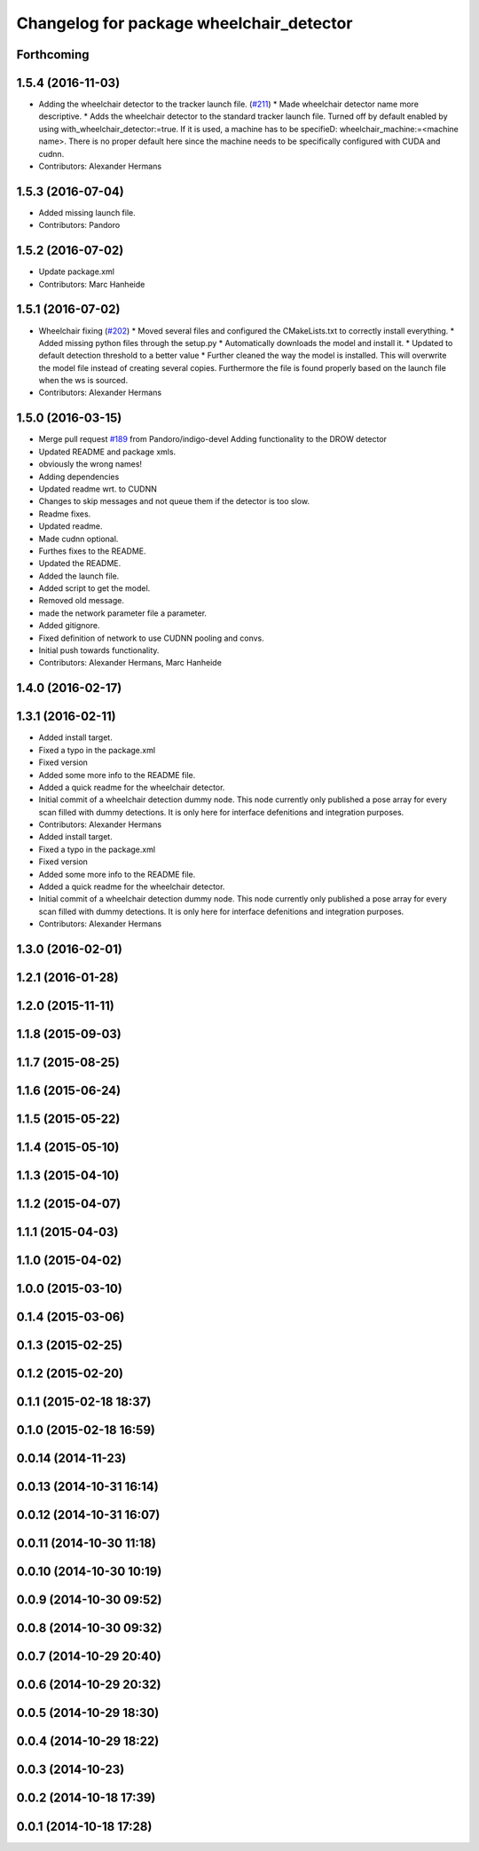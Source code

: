 ^^^^^^^^^^^^^^^^^^^^^^^^^^^^^^^^^^^^^^^^^
Changelog for package wheelchair_detector
^^^^^^^^^^^^^^^^^^^^^^^^^^^^^^^^^^^^^^^^^

Forthcoming
-----------

1.5.4 (2016-11-03)
------------------
* Adding the wheelchair detector to the tracker launch file. (`#211 <https://github.com/strands-project/strands_perception_people/issues/211>`_)
  * Made wheelchair detector name more descriptive.
  * Adds the wheelchair detector to the standard tracker launch file.
  Turned off by default enabled by using with_wheelchair_detector:=true.
  If it is used, a machine has to be specifieD: wheelchair_machine:=<machine name>.
  There is no proper default here since the machine needs to be specifically
  configured with CUDA and cudnn.
* Contributors: Alexander Hermans

1.5.3 (2016-07-04)
------------------
* Added missing launch file.
* Contributors: Pandoro

1.5.2 (2016-07-02)
------------------
* Update package.xml
* Contributors: Marc Hanheide

1.5.1 (2016-07-02)
------------------
* Wheelchair fixing (`#202 <https://github.com/strands-project/strands_perception_people/issues/202>`_)
  * Moved several files and configured the CMakeLists.txt to correctly install everything.
  * Added missing python files through the setup.py
  * Automatically downloads the model and install it.
  * Updated to default detection threshold to a better value
  * Further cleaned the way the model is installed.
  This will overwrite the model file instead of creating several copies.
  Furthermore the file is found properly based on the launch file when the ws is sourced.
* Contributors: Alexander Hermans

1.5.0 (2016-03-15)
------------------
* Merge pull request `#189 <https://github.com/strands-project/strands_perception_people/issues/189>`_ from Pandoro/indigo-devel
  Adding functionality to the DROW detector
* Updated README and package xmls.
* obviously the wrong names!
* Adding dependencies
* Updated readme wrt. to CUDNN
* Changes to skip messages and not queue them if the detector is too slow.
* Readme fixes.
* Updated readme.
* Made cudnn optional.
* Furthes fixes to the README.
* Updated the README.
* Added the launch file.
* Added script to get the model.
* Removed old message.
* made the network parameter file a parameter.
* Added gitignore.
* Fixed definition of network to use CUDNN pooling and convs.
* Initial push towards functionality.
* Contributors: Alexander Hermans, Marc Hanheide

1.4.0 (2016-02-17)
------------------

1.3.1 (2016-02-11)
------------------
* Added install target.
* Fixed a typo in the package.xml
* Fixed version
* Added some more info to the README file.
* Added a quick readme for the wheelchair detector.
* Initial commit of a wheelchair detection dummy node.
  This node currently only published a pose array for every scan filled with dummy detections.
  It is only here for interface defenitions and integration purposes.
* Contributors: Alexander Hermans

* Added install target.
* Fixed a typo in the package.xml
* Fixed version
* Added some more info to the README file.
* Added a quick readme for the wheelchair detector.
* Initial commit of a wheelchair detection dummy node.
  This node currently only published a pose array for every scan filled with dummy detections.
  It is only here for interface defenitions and integration purposes.
* Contributors: Alexander Hermans

1.3.0 (2016-02-01)
------------------

1.2.1 (2016-01-28)
------------------

1.2.0 (2015-11-11)
------------------

1.1.8 (2015-09-03)
------------------

1.1.7 (2015-08-25)
------------------

1.1.6 (2015-06-24)
------------------

1.1.5 (2015-05-22)
------------------

1.1.4 (2015-05-10)
------------------

1.1.3 (2015-04-10)
------------------

1.1.2 (2015-04-07)
------------------

1.1.1 (2015-04-03)
------------------

1.1.0 (2015-04-02)
------------------

1.0.0 (2015-03-10)
------------------

0.1.4 (2015-03-06)
------------------

0.1.3 (2015-02-25)
------------------

0.1.2 (2015-02-20)
------------------

0.1.1 (2015-02-18 18:37)
------------------------

0.1.0 (2015-02-18 16:59)
------------------------

0.0.14 (2014-11-23)
-------------------

0.0.13 (2014-10-31 16:14)
-------------------------

0.0.12 (2014-10-31 16:07)
-------------------------

0.0.11 (2014-10-30 11:18)
-------------------------

0.0.10 (2014-10-30 10:19)
-------------------------

0.0.9 (2014-10-30 09:52)
------------------------

0.0.8 (2014-10-30 09:32)
------------------------

0.0.7 (2014-10-29 20:40)
------------------------

0.0.6 (2014-10-29 20:32)
------------------------

0.0.5 (2014-10-29 18:30)
------------------------

0.0.4 (2014-10-29 18:22)
------------------------

0.0.3 (2014-10-23)
------------------

0.0.2 (2014-10-18 17:39)
------------------------

0.0.1 (2014-10-18 17:28)
------------------------
